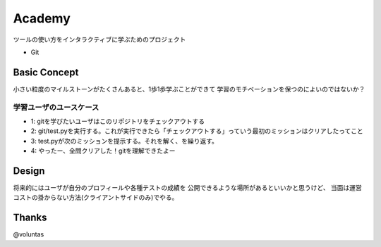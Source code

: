 =========
 Academy
=========

ツールの使い方をインタラクティブに学ぶためのプロジェクト

- Git


Basic Concept
=============

小さい粒度のマイルストーンがたくさんあると、1歩1歩学ぶことができて
学習のモチベーションを保つのによいのではないか？

学習ユーザのユースケース
------------------------

- 1: gitを学びたいユーザはこのリポジトリをチェックアウトする
- 2: git/test.pyを実行する。これが実行できたら「チェックアウトする」っていう最初のミッションはクリアしたってこと
- 3: test.pyが次のミッションを提示する。それを解く、を繰り返す。
- 4: やったー、全問クリアした！gitを理解できたよー


Design
======

将来的にはユーザが自分のプロフィールや各種テストの成績を
公開できるような場所があるといいかと思うけど、
当面は運営コストの掛からない方法(クライアントサイドのみ)でやる。



Thanks
======

@voluntas
